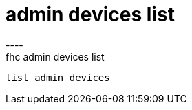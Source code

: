 [[admin-devices-list]]
= admin devices list
----
fhc admin devices list
 list admin devices
 
 
----
